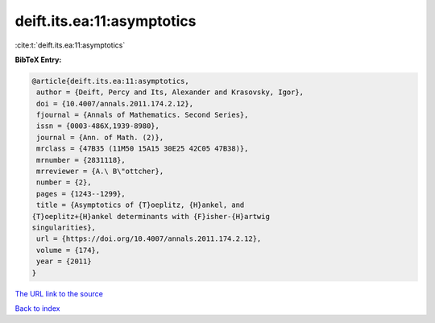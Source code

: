 deift.its.ea:11:asymptotics
===========================

:cite:t:`deift.its.ea:11:asymptotics`

**BibTeX Entry:**

.. code-block:: bibtex

   @article{deift.its.ea:11:asymptotics,
    author = {Deift, Percy and Its, Alexander and Krasovsky, Igor},
    doi = {10.4007/annals.2011.174.2.12},
    fjournal = {Annals of Mathematics. Second Series},
    issn = {0003-486X,1939-8980},
    journal = {Ann. of Math. (2)},
    mrclass = {47B35 (11M50 15A15 30E25 42C05 47B38)},
    mrnumber = {2831118},
    mrreviewer = {A.\ B\"ottcher},
    number = {2},
    pages = {1243--1299},
    title = {Asymptotics of {T}oeplitz, {H}ankel, and
   {T}oeplitz+{H}ankel determinants with {F}isher-{H}artwig
   singularities},
    url = {https://doi.org/10.4007/annals.2011.174.2.12},
    volume = {174},
    year = {2011}
   }

`The URL link to the source <ttps://doi.org/10.4007/annals.2011.174.2.12}>`__


`Back to index <../By-Cite-Keys.html>`__
